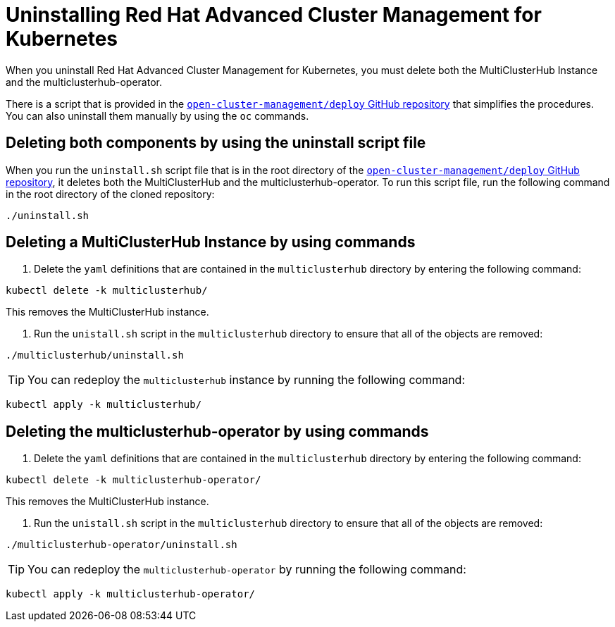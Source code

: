 [#uninstalling-red-hat-advanced-cluster-management-for-kubernetes]
= Uninstalling Red Hat Advanced Cluster Management for Kubernetes

When you uninstall Red Hat Advanced Cluster Management for Kubernetes, you must delete both the MultiClusterHub Instance and the multiclusterhub-operator.

There is a script that is provided in the https://github.com/open-cluster-management/deploy[`open-cluster-management/deploy` GitHub repository] that simplifies the procedures.
You can also uninstall them manually by using the `oc` commands.

[#deleting-both-components-by-using-the-uninstall-script-file]
== Deleting both components by using the uninstall script file

When you run the `uninstall.sh` script file that is in the root directory of the https://github.com/open-cluster-management/deploy[`open-cluster-management/deploy` GitHub repository], it deletes both the MultiClusterHub and the multiclusterhub-operator.
To run this script file, run the following command in the root directory of the cloned repository:

----
./uninstall.sh
----

[#deleting-a-multiclusterhub-instance-by-using-commands]
== Deleting a MultiClusterHub Instance by using commands

. Delete the `yaml` definitions that are contained in the `multiclusterhub` directory by entering the following command:

----
kubectl delete -k multiclusterhub/
----

This removes the MultiClusterHub instance.

. Run the `unistall.sh` script in the `multiclusterhub` directory to ensure that all of the objects are removed:

----
./multiclusterhub/uninstall.sh
----

TIP: You can redeploy the `multiclusterhub` instance by running the following command:

----
kubectl apply -k multiclusterhub/
----

[#deleting-the-multiclusterhub-operator-by-using-commands]
== Deleting the multiclusterhub-operator by using commands

. Delete the `yaml` definitions that are contained in the `multiclusterhub` directory by entering the following command:

----
kubectl delete -k multiclusterhub-operator/
----

This removes the MultiClusterHub instance.

. Run the `unistall.sh` script in the `multiclusterhub` directory to ensure that all of the objects are removed:

----
./multiclusterhub-operator/uninstall.sh
----

TIP: You can redeploy the `multiclusterhub-operator` by running the following command:

----
kubectl apply -k multiclusterhub-operator/
----
